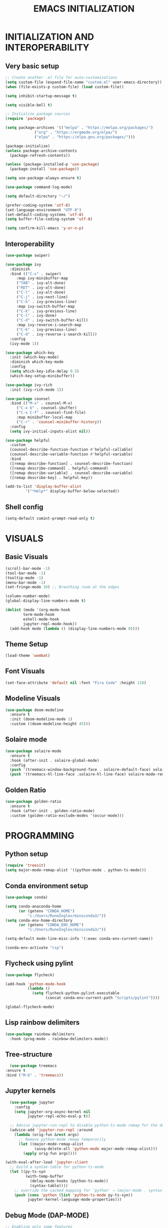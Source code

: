 #+title: EMACS INITIALIZATION
#+startup: overview

* INITIALIZATION AND INTEROPERABILITY
** Very basic setup
#+begin_src emacs-lisp :results none
  ;; Create another .el file for auto-customizations
  (setq custom-file (expand-file-name "custom.el" user-emacs-directory))
  (when (file-exists-p custom-file) (load custom-file))

  (setq inhibit-startup-message t)

  (setq visible-bell t)

  ;; Initialize package sources
  (require 'package)

  (setq package-archives '(("melpa" . "https://melpa.org/packages/")
  			   ("org" . "https://orgmode.org/elpa/")
  			   ("elpa" . "https://elpa.gnu.org/packages/")))

  (package-initialize)
  (unless package-archive-contents
    (package-refresh-contents))

  (unless (package-installed-p 'use-package)
    (package-install 'use-package))

  (setq use-package-always-ensure t)

  (use-package command-log-mode)

  (setq default-directory "~/")

  (prefer-coding-system 'utf-8)
  (set-language-environment "UTF-8")
  (set-default-coding-systems 'utf-8)
  (setq buffer-file-coding-system 'utf-8)

  (setq confirm-kill-emacs 'y-or-n-p)
  #+end_src
 
** Interoperability
#+begin_src emacs-lisp :results none
  (use-package swiper)

  (use-package ivy
    :diminish
    :bind (("C-s" . swiper)
	   :map ivy-minibuffer-map
	   ("TAB" . ivy-alt-done)
	   ("RET" . ivy-alt-done)
	   ("C-l" . ivy-alt-done)
	   ("C-j" . ivy-next-line)
	   ("C-k" . ivy-previous-line)
	   :map ivy-switch-buffer-map
	   ("C-k" . ivy-previous-line)
	   ("C-l" . ivy-done)
	   ("C-d" . ivy-switch-buffer-kill)
	   :map ivy-reverse-i-search-map
	   ("C-k" . ivy-previous-line)
	   ("C-d" . ivy-reverse-i-search-kill))
    :config
    (ivy-mode 1))

  (use-package which-key
    :init (which-key-mode)
    :diminish which-key-mode
    :config
    (setq which-key-idle-delay 0.5)
    (which-key-setup-minibuffer))

  (use-package ivy-rich
    :init (ivy-rich-mode 1))

  (use-package counsel
    :bind (("M-x" . counsel-M-x)
	   ("C-x b" . counsel-ibuffer)
	   ("C-x C-f" . counsel-find-file)
	   :map minibuffer-local-map
	   ("C-r" . 'counsel-minibuffer-history))
    :config
    (setq ivy-initial-inputs-alist nil))

  (use-package helpful
    :custom
    (counsel-describe-function-function #'helpful-callable)
    (counsel-describe-variable-function #'helpful-variable)
    :bind
    ([remap describe-function] . counsel-describe-function)
    ([remap describe-command] . helpful-command)
    ([remap describe-variable] . counsel-describe-variable)
    ([remap describe-key] . helpful-key))

  (add-to-list 'display-buffer-alist
	       '("*Help*" display-buffer-below-selected))
#+end_src

** Shell config
#+begin_src emacs-lisp :results none
  (setq-default comint-prompt-read-only t)
#+end_src
* VISUALS
** Basic Visuals                                                       
#+begin_src emacs-lisp :results none
  (scroll-bar-mode -1)
  (tool-bar-mode -1)
  (tooltip-mode -1)
  (menu-bar-mode -1)
  (set-fringe-mode 10) ;; Breathing room at the edges

  (column-number-mode)
  (global-display-line-numbers-mode t)

  (dolist (mode '(org-mode-hook
		  term-mode-hook
		  eshell-mode-hook
		  jupyter-repl-mode-hook))
    (add-hook mode (lambda () (display-line-numbers-mode 0))))
#+end_src

** Theme Setup
#+begin_src emacs-lisp :results none
  (load-theme 'wombat)
#+end_src

** Font Visuals
#+begin_src emacs-lisp :results none
  (set-face-attribute 'default nil :font "Fira Code" :height 110)
#+end_src
** Modeline Visuals                                                     
#+begin_src emacs-lisp :results none
  (use-package doom-modeline
    :ensure t
    :init (doom-modeline-mode 1)
    :custom ((doom-modeline-height 45)))
#+end_src

** Solaire mode
#+begin_src emacs-lisp :results none
  (use-package solaire-mode
    :ensure t
    :hook (after-init . solaire-global-mode)
    :config
    (push '(treemacs-window-background-face . solaire-default-face) solaire-mode-remap-alist)
    (push '(treemacs-hl-line-face .solaire-hl-line-face) solaire-mode-remap-alist))
#+end_src

** Golden Ratio
#+begin_src emacs-lisp :results none
  (use-package golden-ratio
    :ensure t
    :hook (after-init . golden-ratio-mode)
    :custom (golden-ratio-exclude-modes '(occur-mode)))
#+end_src
* PROGRAMMING
** Python setup
#+begin_src emacs-lisp :results none
  (require 'treesit)
  (setq major-mode-remap-alist '((python-mode . python-ts-mode)))
#+end_src
** Conda environment setup
#+begin_src emacs-lisp :results none
(use-package conda)

(setq conda-anaconda-home
      (or (getenv "CONDA_HOME")
          "c:/Users/RuneInglev/miniconda3/"))
(setq conda-env-home-directory
      (or (getenv "CONDA_ENV_HOME")
          "c:/Users/RuneInglev/miniconda3/"))

(setq-default mode-line-misc-info '(:exec conda-env-current-name))

(conda-env-activate "rsp")
#+end_src
** Flycheck using pylint
#+begin_src emacs-lisp :results none
  (use-package flycheck)

  (add-hook 'python-mode-hook
            (lambda ()
              (setq flycheck-python-pylint-executable
                    (concat conda-env-current-path "Scripts/pylint"))))

  (global-flycheck-mode)
#+end_src

** Lisp rainbow delimiters
#+begin_src emacs-lisp :results none
  (use-package rainbow-delimiters
    :hook (prog-mode . rainbow-delimiters-mode))
#+end_src

** Tree-structure
#+begin_src emacs-lisp :results none
      (use-package treemacs
	:ensure t
	:bind ("M-b" . 'treemacs))
#+end_src

** Jupyter kernels
#+begin_src emacs-lisp :results none
  (use-package jupyter
    :config
    (setq jupyter-org-async-kernel nil
          jupyter-repl-echo-eval-p t))

  ;; Advice jupyter-run-repl to disable python-ts-mode remap for the duration
  (advice-add 'jupyter-run-repl :around
    (lambda (orig-fun &rest args)
      ;; Remove python-mode remap temporarily
      (let ((major-mode-remap-alist 
             (assq-delete-all 'python-mode major-mode-remap-alist)))
        (apply orig-fun args))))

(with-eval-after-load 'jupyter-client
  ;; build a syntax-table for python-ts-mode
  (let ((py-ts-syn
         (with-temp-buffer
           (delay-mode-hooks (python-ts-mode))
           (syntax-table))))
    ;; override the cached mapping for 'python' → (major-mode . syntax-table)
    (push (cons 'python (list 'python-ts-mode py-ts-syn))
          jupyter-kernel-language-mode-properties)))
#+end_src

** Debug Mode (DAP-MODE)
#+begin_src emacs-lisp :results none
    ;; Enabling only some features
    (setq dap-auto-configure-features '(sessions locals controls tooltip))

    (require 'dap-python)
    ;; if you installed debugpy, you need to set this
    ;; https://github.com/emacs-lsp/dap-mode/issues/306
    (setq dap-python-debugger 'debugpy)

#+end_src
* ChatGPT
#+begin_src emacs-lisp :results none
  (use-package gptel
    :ensure t
    :defer t
    :config
    ;; Existing GPTel config settings go here...

    (defun my-gptel-python-directive ()
      (if (eq major-mode 'python-mode)
  	  "You are a large language model and a careful programmer. Provide code and only code as output without any additional text, prompt, or note. Never reproduce code that already exists. Keep it short, and do not return functions unless specifically asked to. Provide no explanations unless explicitly requested."
  	"You are a large language model living in Emacs and a helpful assistant. Respond concisely."))

    (add-to-list 'gptel-directives '(strict-python . my-gptel-python-directive))
    (setf (alist-get 'default gptel-directives) #'my-gptel-python-directive))

  (with-temp-buffer
    (insert-file-contents "openaiapikey")
    (setq gptel-api-key (string-trim (buffer-string))))

  (setq gptel-default-mode 'text-mode)

  (global-set-key (kbd "C-c RET") 'gptel-send)
  (global-set-key (kbd "C-c C-RET") 'gptel-menu)

  (setq gptel--mode-description-alist
  	'((js2-mode      . "Javascript")
  	  (sh-mode       . "Shell")
  	  (enh-ruby-mode . "Ruby")
  	  (yaml-mode     . "Yaml")
  	  (yaml-ts-mode  . "Yaml")
  	  (rustic-mode   . "Rust")
  	  (python-mode   . "Python")))

  (cl-defun my/clean-up-gptel-refactored-code (beg end)
    "Clean up the code responses for refactored code in the current buffer.

      The response is placed between BEG and END.  The current buffer is
      guaranteed to be the response buffer."
    (when gptel-mode          ; Don't want this to happen in the dedicated buffer.
      (cl-return-from my/clean-up-gptel-refactored-code))
    (when (and beg end)
      (save-excursion
  	(let ((contents
  	       (replace-regexp-in-string
  		"\n*``.*\n*" ""
  		(buffer-substring-no-properties beg end))))
  	  (delete-region beg end)
  	  (goto-char beg)
  	  (insert contents))
  	;; Indent the code to match the buffer indentation if it's messed up.
  	(indent-region beg end)
  	(pulse-momentary-highlight-region beg end))))

  (add-hook 'gptel-post-response-functions #'my/clean-up-gptel-refactored-code)

#+end_src
* Writing
#+begin_src emacs-lisp :results none
  (load "~/.emacs.d/org-novelist.el")
#+end_src
